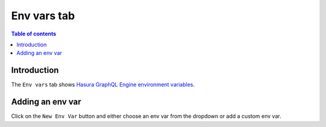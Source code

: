 .. meta::
   :description: Managing env vars on Hasura Cloud
   :keywords: hasura, docs, project, env vars

.. _manage_project_env_vars:

Env vars tab
============

.. contents:: Table of contents
  :backlinks: none
  :depth: 2
  :local:

Introduction
------------

The ``Env vars`` tab shows `Hasura GraphQL Engine environment variables 
<https://hasura.io/docs/1.0/graphql/manual/deployment/graphql-engine-flags/reference.html#command-flags>`__. 

Adding an env var
-----------------

Click on the ``New Env Var`` button and either choose an env var from the dropdown or add a custom env var.

.. thumbnail:: /img/cloud/projects/add-env-var.png
   :alt: add env var options
   :width: 1200px
